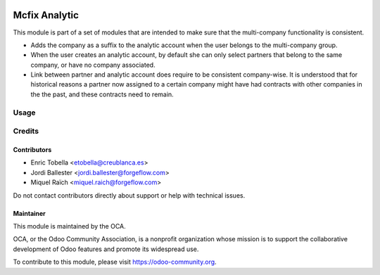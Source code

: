 .. image:: https://img.shields.io/badge/license-LGPL--3-blue.png
   :target: https://www.gnu.org/licenses/lgpl
   :alt: License: LGPL-3

==============
Mcfix Analytic
==============

This module is part of a set of modules that are intended to make sure that
the multi-company functionality is consistent.

* Adds the company as a suffix to the analytic account when the user
  belongs to the multi-company group.

* When the user creates an analytic account, by default she can only select
  partners that belong to the same company, or have no company associated.

* Link between partner and analytic account does require to be consistent
  company-wise. It is understood that for historical reasons a partner
  now assigned to a certain company might have had contracts with other
  companies in the the past, and these contracts need to remain.


Usage
=====

.. image:: https://odoo-community.org/website/image/ir.attachment/5784_f2813bd/datas
   :alt: Try me on Runbot
   :target: https://runbot.odoo-community.org/runbot/133/13.0


Credits
=======

Contributors
------------

* Enric Tobella <etobella@creublanca.es>
* Jordi Ballester <jordi.ballester@forgeflow.com>
* Miquel Raïch <miquel.raich@forgeflow.com>

Do not contact contributors directly about support or help with technical issues.

Maintainer
----------

.. image:: https://odoo-community.org/logo.png
   :alt: Odoo Community Association
   :target: https://odoo-community.org

This module is maintained by the OCA.

OCA, or the Odoo Community Association, is a nonprofit organization whose
mission is to support the collaborative development of Odoo features and
promote its widespread use.

To contribute to this module, please visit https://odoo-community.org.
